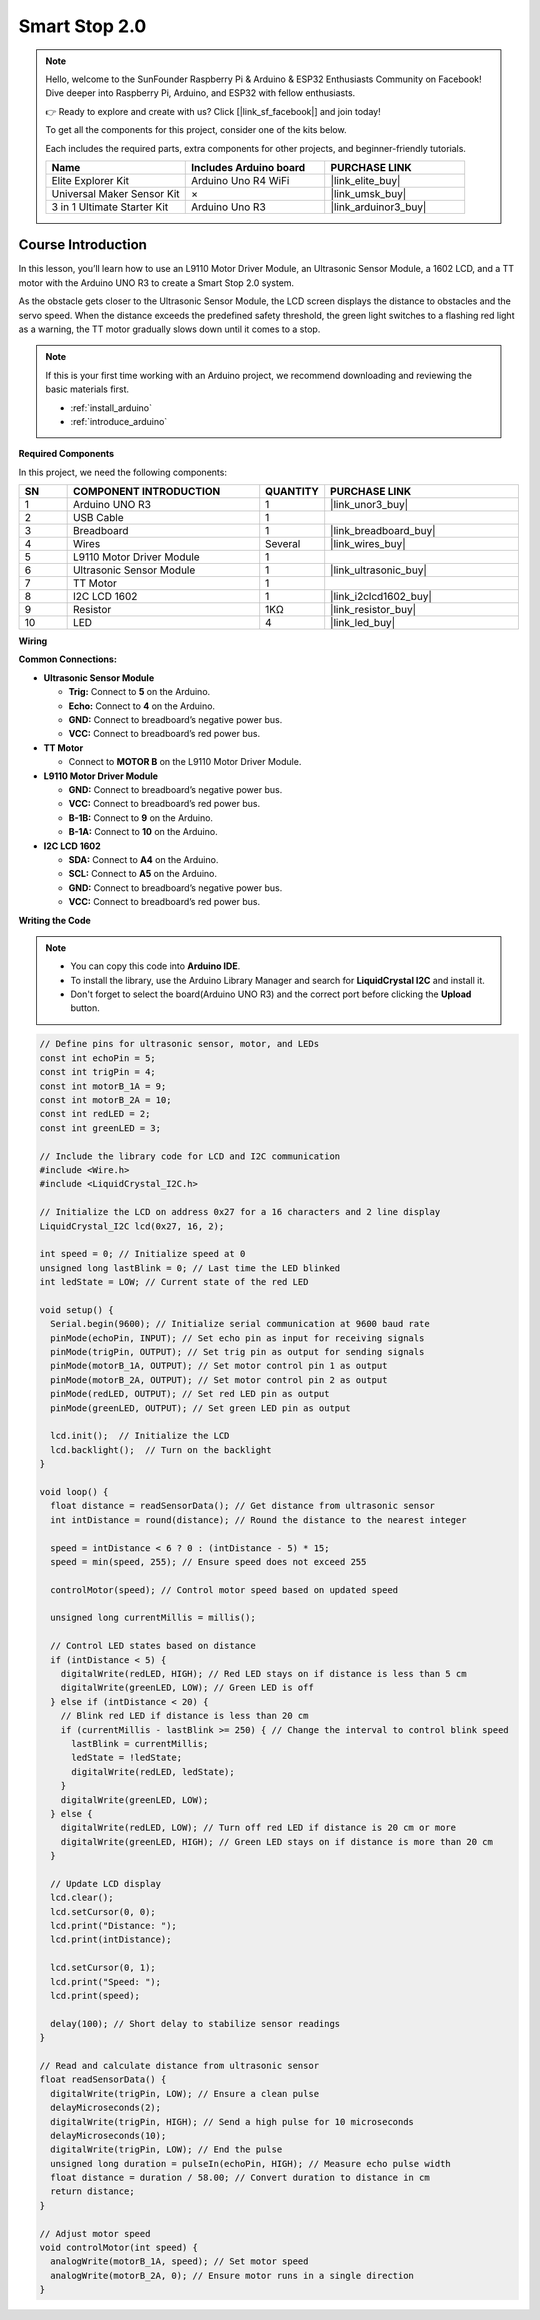 .. _smart_stop2:

Smart Stop 2.0
==============================================================
.. note::
  
  Hello, welcome to the SunFounder Raspberry Pi & Arduino & ESP32 Enthusiasts Community on Facebook! Dive deeper into Raspberry Pi, Arduino, and ESP32 with fellow enthusiasts.

  👉 Ready to explore and create with us? Click [|link_sf_facebook|] and join today!

  To get all the components for this project, consider one of the kits below. 

  Each includes the required parts, extra components for other projects, and beginner-friendly tutorials.

  .. list-table::
    :widths: 20 20 20
    :header-rows: 1

    *   - Name	
        - Includes Arduino board
        - PURCHASE LINK
    *   - Elite Explorer Kit
        - Arduino Uno R4 WiFi
        - |link_elite_buy|
    *   - Universal Maker Sensor Kit
        - ×
        - |link_umsk_buy|
    *   - 3 in 1 Ultimate Starter Kit	
        - Arduino Uno R3
        - |link_arduinor3_buy|

Course Introduction
------------------------

In this lesson, you’ll learn how to use an L9110 Motor Driver Module, an Ultrasonic Sensor Module, a 1602 LCD, and a TT motor with the Arduino UNO R3 to create a Smart Stop 2.0 system.

As the obstacle gets closer to the Ultrasonic Sensor Module, the LCD screen displays the distance to obstacles and the servo speed. When the distance exceeds the predefined safety threshold, the green light switches to a flashing red light as a warning, the TT motor gradually slows down until it comes to a stop.

.. raw:: html

    <iframe width="700" height="394" src="https://www.youtube.com/embed/Ao_hR9dFvOc?si=ryIcOk0LiWaqFwXc" title="YouTube video player" frameborder="0" allow="accelerometer; autoplay; clipboard-write; encrypted-media; gyroscope; picture-in-picture; web-share" referrerpolicy="strict-origin-when-cross-origin" allowfullscreen></iframe>

.. note::

  If this is your first time working with an Arduino project, we recommend downloading and reviewing the basic materials first.
  
  * :ref:`install_arduino`
  * :ref:`introduce_arduino`

**Required Components**

In this project, we need the following components:

.. list-table::
    :widths: 5 20 5 20
    :header-rows: 1

    *   - SN
        - COMPONENT INTRODUCTION	
        - QUANTITY
        - PURCHASE LINK

    *   - 1
        - Arduino UNO R3
        - 1
        - |link_unor3_buy|
    *   - 2
        - USB Cable
        - 1
        - 
    *   - 3
        - Breadboard
        - 1
        - |link_breadboard_buy|
    *   - 4
        - Wires
        - Several
        - |link_wires_buy|
    *   - 5
        - L9110 Motor Driver Module
        - 1
        - 
    *   - 6
        - Ultrasonic Sensor Module
        - 1
        - |link_ultrasonic_buy|
    *   - 7
        - TT Motor
        - 1
        - 
    *   - 8
        - I2C LCD 1602
        - 1
        - |link_i2clcd1602_buy|
    *   - 9
        - Resistor
        - 1KΩ
        - |link_resistor_buy|
    *   - 10
        - LED
        - 4
        - |link_led_buy|

**Wiring**

.. image:: img/Smart_Stop_02_bb.png

**Common Connections:**

* **Ultrasonic Sensor Module**

  - **Trig:** Connect to **5** on the Arduino.
  - **Echo:** Connect to **4** on the Arduino.
  - **GND:** Connect to breadboard’s negative power bus.
  - **VCC:** Connect to breadboard’s red power bus.

* **TT Motor**

  -  Connect to **MOTOR B** on the L9110 Motor Driver Module.

* **L9110 Motor Driver Module**

  - **GND:** Connect to breadboard’s negative power bus.
  - **VCC:** Connect to breadboard’s red power bus.
  - **B-1B:** Connect to **9** on the Arduino.
  - **B-1A:** Connect to **10** on the Arduino.

* **I2C LCD 1602**

  - **SDA:** Connect to **A4** on the Arduino.
  - **SCL:** Connect to **A5** on the Arduino.
  - **GND:** Connect to breadboard’s negative power bus.
  - **VCC:** Connect to breadboard’s red power bus.

**Writing the Code**

.. note::

    * You can copy this code into **Arduino IDE**. 
    * To install the library, use the Arduino Library Manager and search for **LiquidCrystal I2C** and install it.
    * Don't forget to select the board(Arduino UNO R3) and the correct port before clicking the **Upload** button.

.. code-block:: arduino

      // Define pins for ultrasonic sensor, motor, and LEDs
      const int echoPin = 5;
      const int trigPin = 4;
      const int motorB_1A = 9;
      const int motorB_2A = 10;
      const int redLED = 2;
      const int greenLED = 3;

      // Include the library code for LCD and I2C communication
      #include <Wire.h>
      #include <LiquidCrystal_I2C.h>

      // Initialize the LCD on address 0x27 for a 16 characters and 2 line display
      LiquidCrystal_I2C lcd(0x27, 16, 2);

      int speed = 0; // Initialize speed at 0
      unsigned long lastBlink = 0; // Last time the LED blinked
      int ledState = LOW; // Current state of the red LED

      void setup() {
        Serial.begin(9600); // Initialize serial communication at 9600 baud rate
        pinMode(echoPin, INPUT); // Set echo pin as input for receiving signals
        pinMode(trigPin, OUTPUT); // Set trig pin as output for sending signals
        pinMode(motorB_1A, OUTPUT); // Set motor control pin 1 as output
        pinMode(motorB_2A, OUTPUT); // Set motor control pin 2 as output
        pinMode(redLED, OUTPUT); // Set red LED pin as output
        pinMode(greenLED, OUTPUT); // Set green LED pin as output

        lcd.init();  // Initialize the LCD
        lcd.backlight();  // Turn on the backlight
      }

      void loop() {
        float distance = readSensorData(); // Get distance from ultrasonic sensor
        int intDistance = round(distance); // Round the distance to the nearest integer

        speed = intDistance < 6 ? 0 : (intDistance - 5) * 15;
        speed = min(speed, 255); // Ensure speed does not exceed 255

        controlMotor(speed); // Control motor speed based on updated speed

        unsigned long currentMillis = millis();

        // Control LED states based on distance
        if (intDistance < 5) {
          digitalWrite(redLED, HIGH); // Red LED stays on if distance is less than 5 cm
          digitalWrite(greenLED, LOW); // Green LED is off
        } else if (intDistance < 20) {
          // Blink red LED if distance is less than 20 cm
          if (currentMillis - lastBlink >= 250) { // Change the interval to control blink speed
            lastBlink = currentMillis;
            ledState = !ledState;
            digitalWrite(redLED, ledState);
          }
          digitalWrite(greenLED, LOW);
        } else {
          digitalWrite(redLED, LOW); // Turn off red LED if distance is 20 cm or more
          digitalWrite(greenLED, HIGH); // Green LED stays on if distance is more than 20 cm
        }

        // Update LCD display
        lcd.clear();
        lcd.setCursor(0, 0);
        lcd.print("Distance: ");
        lcd.print(intDistance);

        lcd.setCursor(0, 1);
        lcd.print("Speed: ");
        lcd.print(speed);

        delay(100); // Short delay to stabilize sensor readings
      }

      // Read and calculate distance from ultrasonic sensor
      float readSensorData() {
        digitalWrite(trigPin, LOW); // Ensure a clean pulse
        delayMicroseconds(2);
        digitalWrite(trigPin, HIGH); // Send a high pulse for 10 microseconds
        delayMicroseconds(10);
        digitalWrite(trigPin, LOW); // End the pulse
        unsigned long duration = pulseIn(echoPin, HIGH); // Measure echo pulse width
        float distance = duration / 58.00; // Convert duration to distance in cm
        return distance;
      }

      // Adjust motor speed
      void controlMotor(int speed) {
        analogWrite(motorB_1A, speed); // Set motor speed
        analogWrite(motorB_2A, 0); // Ensure motor runs in a single direction
      }
